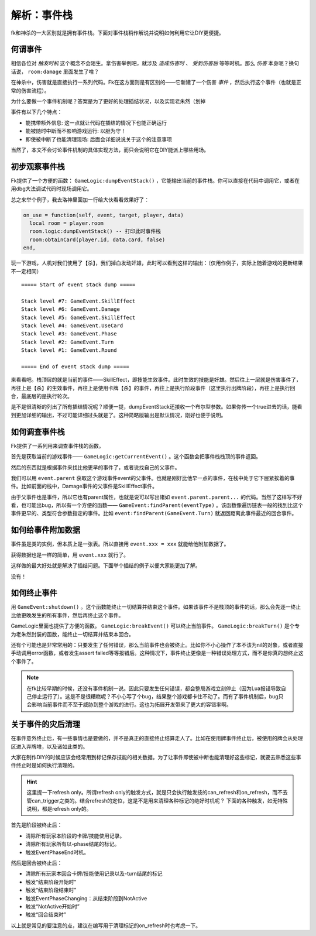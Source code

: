 .. SPDX-License-Identifier:	CC-BY-NC-SA-4.0

解析：事件栈
============

fk和神杀的一大区别就是拥有事件栈。下面对事件栈稍作解说并说明如何利用它让DIY更便捷。

何谓事件
--------

相信各位对 *触发时机* 这个概念不会陌生。拿伤害举例吧，就涉及 *造成伤害时* 、 *受到伤害后* 等等时机。那么 *伤害* 本身呢？换句话说， ``room:damage`` 里面发生了啥？

在神杀中，伤害就是直接执行一系列代码。Fk在这方面则是有区别的——它新建了一个伤害 *事件* ，然后执行这个事件（也就是正常的伤害流程）。

为什么要做一个事件机制呢？答案是为了更好的处理插结状况，以及实现老朱然（划掉

事件有以下几个特点：

- 能携带额外信息: 这一点就让代码在插结的情况下也能正确运行
- 能被随时中断而不影响游戏运行: 以胆为守！
- 即使被中断了也能清理现场: 后面会详细说说关于这个的注意事项

当然了，本文不会讨论事件机制的具体实现方法，而只会说明它在DIY能派上哪些用场。

初步观察事件栈
--------------

Fk提供了一个方便的函数： ``GameLogic:dumpEventStack()`` ，它能输出当前的事件栈。你可以直接在代码中调用它，或者在用dbg大法调试代码时现场调用它。

总之来举个例子，我去洛神里面加一行给大伙看看效果好了：

.. code:: lua

  on_use = function(self, event, target, player, data)
    local room = player.room
    room.logic:dumpEventStack() -- 打印此时事件栈
    room:obtainCard(player.id, data.card, false)
  end,

玩一下游戏，人机对我们使用了【杀】，我们掉血发动奸雄，此时可以看到这样的输出：（仅用作例子，实际上随着游戏的更新结果不一定相同）

::

  ===== Start of event stack dump =====

  Stack level #7: GameEvent.SkillEffect
  Stack level #6: GameEvent.Damage
  Stack level #5: GameEvent.SkillEffect
  Stack level #4: GameEvent.UseCard
  Stack level #3: GameEvent.Phase
  Stack level #2: GameEvent.Turn
  Stack level #1: GameEvent.Round

  ===== End of event stack dump =====

来看看吧。栈顶层的就是当前的事件——SkillEffect，即技能生效事件。此时生效的技能是奸雄。然后往上一层就是伤害事件了，再往上是【杀】的生效事件，再往上是使用卡牌【杀】的事件，再往上是执行阶段事件（这里执行出牌阶段），再往上是执行回合，最底层的是执行轮次。

是不是很清晰的列出了所有插结情况呢？顺便一提，dumpEventStack还接收一个布尔型参数。如果你传一个true进去的话，能看到更加详细的输出，不过可能详细过头就是了。这种简略版输出是默认情况，刚好也便于说明。

如何调查事件栈
--------------

Fk提供了一系列用来调查事件栈的函数。

首先是获取当前的游戏事件—— ``GameLogic:getCurrentEvent()`` 。这个函数会把事件栈栈顶的事件返回。

然后的东西就是根据事件来找比他更早的事件了，或者说找自己的父事件。

我们可以用 ``event.parent`` 获取这个游戏事件event的父事件。也就是刚好比他早一点的事件，在栈中处于它下层紧挨着的事件。比如前面的栈中，Damage事件的父事件是SkillEffect事件。

由于父事件也是事件，所以它也有parent属性，也就是说可以写出诸如 ``event.parent.parent...`` 的代码。当然了这样写不好看，也可能出bug，所以有一个方便的函数—— ``GameEvent:findParent(eventType)`` 。该函数像遍历链表一般的找到比这个事件更早的、类型符合参数指定的事件。比如 ``event:findParent(GameEvent.Turn)`` 就返回距离此事件最近的回合事件。

如何给事件附加数据
------------------

事件虽是类的实例，但本质上是一张表。所以直接用 ``event.xxx = xxx`` 就能给他附加数据了。

获得数据也是一样的简单，用 ``event.xxx`` 就行了。

这样做的最大好处就是解决了插结问题。下面举个插结的例子以便大家能更加了解。

没有！

如何终止事件
------------

用 ``GameEvent:shutdown()`` 。这个函数能终止一切结算并结束这个事件。如果该事件不是栈顶的事件的话，那么会先逐一终止比他更晚发生的所有事件，然后再终止这个事件。

GameLogic里面也提供了方便的函数。 ``GameLogic:breakEvent()`` 可以终止当前事件。 ``GameLogic:breakTurn()`` 是个专为老朱然封装的函数，能终止一切结算并结束本回合。

还有个可能也是非常常用的：只要发生了任何错误，那么当前事件也会被终止。比如你不小心操作了本不该为nil的对象，或者直接手动调用error函数，或者发生assert failed等等报错后。这种情况下，事件终止更像是一种错误处理方式，而不是你真的想终止这个事件了。

.. note::

   在fk比较早期的时候，还没有事件机制一说。因此只要发生任何错误，都会整局游戏立刻停止（因为Lua报错导致自己停止运行了）。这是不是很糟糕呢？不小心写了个bug，结果整个游戏都卡住不动了。而有了事件机制后，bug只会影响当前事件而不至于威胁到整个游戏的进行。这也为拓展开发带来了更大的容错率啊。

关于事件的灾后清理
------------------

在事件意外终止后，有一些事情也是要做的，并不是真正的直接终止结算走人了。比如在使用牌事件终止后，被使用的牌会从处理区进入弃牌堆，以及诸如此类的。

大家在制作DIY的时候应该会经常用到标记保存技能的相关数据。为了让事件即使被中断也能清理好这些标记，就要去熟悉这些事件终止时是如何执行清理的。

.. hint::

   这里提一下refresh only。所谓refresh only的触发方式，就是只会执行触发技的can_refresh和on_refresh，而不去管can_trigger之类的。结合refresh的定位，这是不是用来清理各种标记的绝好时机呢？
   下面的各种触发，如无特殊说明，都是refresh only的。

首先是阶段被终止后：

- 清除所有玩家本阶段的卡牌/技能使用记录。
- 清除所有玩家所有以-phase结尾的标记。
- 触发EventPhaseEnd时机。

然后是回合被终止后：

- 清除所有玩家本回合卡牌/技能使用记录以及-turn结尾的标记
- 触发“结束阶段开始时”
- 触发“结束阶段结束时”
- 触发EventPhaseChanging：从结束阶段到NotActive
- 触发“NotActive开始时”
- 触发“回合结束时”

以上就是常见的要注意的点，建议在编写用于清理标记的on_refresh时也考虑一下。
